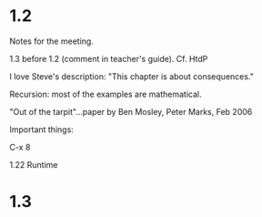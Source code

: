 * 1.2

Notes for the meeting.

1.3 before 1.2 (comment in teacher's guide).  Cf. HtdP

I love Steve's description: "This chapter is about consequences."

Recursion: most of the examples are mathematical.

"Out of the tarpit"...paper by Ben Mosley, Peter Marks, Feb 2006

Important things:

C-x 8

1.22  Runtime


* 1.3
